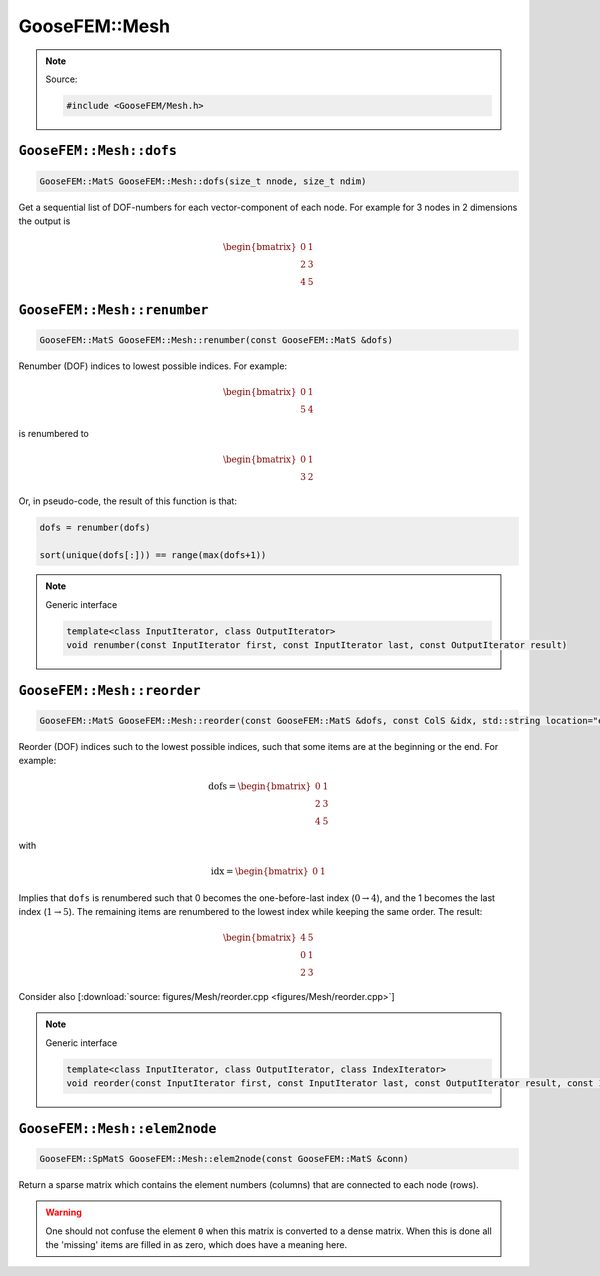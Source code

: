 
**************
GooseFEM::Mesh
**************

.. note::

  Source:

  .. code-block:: cpp

    #include <GooseFEM/Mesh.h>

``GooseFEM::Mesh::dofs``
========================

.. code-block:: cpp

  GooseFEM::MatS GooseFEM::Mesh::dofs(size_t nnode, size_t ndim)

Get a sequential list of DOF-numbers for each vector-component of each node. For example for 3 nodes in 2 dimensions the output is

.. math::

  \begin{bmatrix}
    0 & 1 \\
    2 & 3 \\
    4 & 5
  \end{bmatrix}

``GooseFEM::Mesh::renumber``
============================

.. code-block:: cpp

  GooseFEM::MatS GooseFEM::Mesh::renumber(const GooseFEM::MatS &dofs)

Renumber (DOF) indices to lowest possible indices. For example:

.. math::

  \begin{bmatrix}
    0 & 1 \\
    5 & 4
  \end{bmatrix}

is renumbered to

.. math::

  \begin{bmatrix}
    0 & 1 \\
    3 & 2
  \end{bmatrix}

Or, in pseudo-code, the result of this function is that:

.. code-block:: python

  dofs = renumber(dofs)

  sort(unique(dofs[:])) == range(max(dofs+1))

.. note:: Generic interface

  .. code-block:: cpp

    template<class InputIterator, class OutputIterator>
    void renumber(const InputIterator first, const InputIterator last, const OutputIterator result)

``GooseFEM::Mesh::reorder``
===========================

.. code-block:: cpp

  GooseFEM::MatS GooseFEM::Mesh::reorder(const GooseFEM::MatS &dofs, const ColS &idx, std::string location="end")

Reorder (DOF) indices such to the lowest possible indices, such that some items are at the beginning or the end. For example:

.. math::

  \mathrm{dofs} =
  \begin{bmatrix}
    0 & 1 \\
    2 & 3 \\
    4 & 5
  \end{bmatrix}

with

.. math::

  \mathrm{idx} =
  \begin{bmatrix}
    0 & 1
  \end{bmatrix}

Implies that ``dofs`` is renumbered such that 0 becomes the one-before-last index (:math:`0 \rightarrow 4`), and the 1 becomes the last index (:math:`1 \rightarrow 5`). The remaining items are renumbered to the lowest index while keeping the same order. The result:

.. math::

  \begin{bmatrix}
    4 & 5 \\
    0 & 1 \\
    2 & 3
  \end{bmatrix}

Consider also [:download:`source: figures/Mesh/reorder.cpp <figures/Mesh/reorder.cpp>`]

.. note:: Generic interface

  .. code-block:: cpp

    template<class InputIterator, class OutputIterator, class IndexIterator>
    void reorder(const InputIterator first, const InputIterator last, const OutputIterator result, const IndexIterator first_index, const IndexIterator last_index, std::string location)

``GooseFEM::Mesh::elem2node``
=============================

.. code-block:: cpp

  GooseFEM::SpMatS GooseFEM::Mesh::elem2node(const GooseFEM::MatS &conn)

Return a sparse matrix which contains the element numbers (columns) that are connected to each node (rows).

.. warning::

  One should not confuse the element ``0`` when this matrix is converted to a dense matrix. When this is done all the 'missing' items are filled in as zero, which does have a meaning here.


